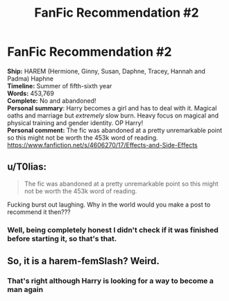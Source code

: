 #+TITLE: FanFic Recommendation #2

* FanFic Recommendation #2
:PROPERTIES:
:Author: EmilioJZ
:Score: 0
:DateUnix: 1598935877.0
:DateShort: 2020-Sep-01
:FlairText: Recommendation
:END:
*Ship:* HAREM (Hermione, Ginny, Susan, Daphne, Tracey, Hannah and Padma) Haphne\\
*Timeline:* Summer of fifth-sixth year\\
*Words:* 453,769\\
*Complete:* No and abandoned!\\
*Personal summary*: Harry becomes a girl and has to deal with it. Magical oaths and marriage but /extremely/ slow burn. Heavy focus on magical and physical training and gender identity. OP Harry!\\
*Personal comment:* The fic was abandoned at a pretty unremarkable point so this might not be worth the 453k word of reading.\\
[[https://www.fanfiction.net/s/4606270/17/Effects-and-Side-Effects]]


** u/T0lias:
#+begin_quote
  The fic was abandoned at a pretty unremarkable point so this might not be worth the 453k word of reading.
#+end_quote

Fucking burst out laughing. Why in the world would you make a post to recommend it then???
:PROPERTIES:
:Author: T0lias
:Score: 7
:DateUnix: 1598954526.0
:DateShort: 2020-Sep-01
:END:

*** Well, being completely honest I didn't check if it was finished before starting it, so that's that.
:PROPERTIES:
:Author: EmilioJZ
:Score: 2
:DateUnix: 1598976871.0
:DateShort: 2020-Sep-01
:END:


** So, it is a harem-femSlash? Weird.
:PROPERTIES:
:Author: ceplma
:Score: 1
:DateUnix: 1598944473.0
:DateShort: 2020-Sep-01
:END:

*** That's right although Harry is looking for a way to become a man again
:PROPERTIES:
:Author: EmilioJZ
:Score: 1
:DateUnix: 1598976724.0
:DateShort: 2020-Sep-01
:END:
